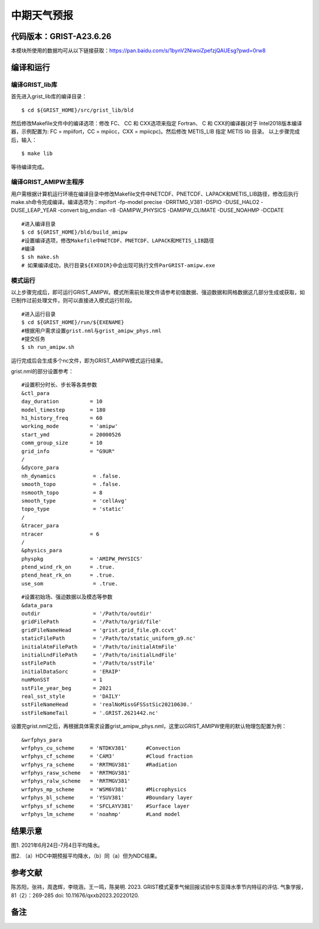 中期天气预报
================   

代码版本：GRIST-A23.6.26 
----------------------------------

本模块所使用的数据均可从以下链接获取：https://pan.baidu.com/s/1bynV2NiwoiZpefzjQAUEsg?pwd=0rw8 

编译和运行
----------------------------------

编译GRIST_lib库
>>>>>>>>>>>>>>>>>>>>>>>>>>>

首先进入grist_lib库的编译目录：

::

     $ cd ${GRIST_HOME}/src/grist_lib/bld

然后修改Makefile文件中的编译选项：修改 FC、 CC 和 CXX选项来指定 Fortran、 C 和 CXX的编译器(对于 Intel2018版本编译器，示例配置为: FC = mpiifort，CC = mpiicc，CXX = mpiicpc)。然后修改 METIS_LIB 指定 METIS lib 目录。
以上步骤完成后，输入：
::

     $ make lib

等待编译完成。

编译GRIST_AMIPW主程序
>>>>>>>>>>>>>>>>>>>>>>>>>>>

用户需根据计算机运行环境在编译目录中修改Makefile文件中NETCDF、PNETCDF、LAPACK和METIS_LIB路径，修改后执行make.sh命令完成编译。编译选项为：mpifort -fp-model precise -DRRTMG_V381 -DSPIO -DUSE_HALO2 -DUSE_LEAP_YEAR -convert big_endian -r8 -DAMIPW_PHYSICS -DAMIPW_CLIMATE -DUSE_NOAHMP -DCDATE

::

     #进入编译目录
     $ cd ${GRIST_HOME}/bld/build_amipw
     #设置编译选项，修改Makefile中NETCDF、PNETCDF、LAPACK和METIS_LIB路径
     #编译
     $ sh make.sh
     # 如果编译成功，执行目录${EXEDIR}中会出现可执行文件ParGRIST-amipw.exe

模式运行
>>>>>>>>>>>>>>>>>>>>>>>>>>>

以上步骤完成后，即可运行GRIST_AMIPW。模式所需前处理文件请参考初值数据、强迫数据和网格数据这几部分生成或获取，如已制作过前处理文件，则可以直接进入模式运行阶段。

::

     #进入运行目录
     $ cd ${GRIST_HOME}/run/${EXENAME}
     #根据用户需求设置grist.nml与grist_amipw_phys.nml
     #提交任务
     $ sh run_amipw.sh

运行完成后会生成多个nc文件，即为GRIST_AMIPW模式运行结果。

grist.nml的部分设置参考：

::

     #设置积分时长、步长等各类参数
     &ctl_para
     day_duration          = 10
     model_timestep        = 180
     h1_history_freq       = 60
     working_mode          = 'amipw'
     start_ymd             = 20000526
     comm_group_size       = 10
     grid_info             = "G9UR"
     /
     &dycore_para
     nh_dynamics            = .false.
     smooth_topo            = .false.
     nsmooth_topo           = 8
     smooth_type            = 'cellAvg'
     topo_type              = 'static'
     /
     &tracer_para
     ntracer               = 6
     /
     &physics_para
     physpkg               = 'AMIPW_PHYSICS'
     ptend_wind_rk_on      = .true.
     ptend_heat_rk_on      = .true.
     use_som                = .true.

::

     #设置初始场、强迫数据以及模态等参数
     &data_para
     outdir                 = '/Path/to/outdir'
     gridFilePath           = '/Path/to/grid/file'
     gridFileNameHead       = 'grist.grid_file.g9.ccvt'
     staticFilePath         = '/Path/to/static_uniform_g9.nc'
     initialAtmFilePath     = '/Path/to/initialAtmFile'
     initialLndFilePath     = '/Path/to/initialLndFile'
     sstFilePath            = '/Path/to/sstFile'
     initialDataSorc        = 'ERAIP'
     numMonSST              = 1
     sstFile_year_beg       = 2021
     real_sst_style         = 'DAILY'
     sstFileNameHead        = 'realNoMissGFSSstSic20210630.'
     sstFileNameTail        = '.GRIST.2621442.nc'


设置完grist.nml之后，再根据具体需求设置grist_amipw_phys.nml，这里以GRIST_AMIPW使用的默认物理包配置为例：

::

     &wrfphys_para
     wrfphys_cu_scheme     = 'NTDKV381'      #Convection
     wrfphys_cf_scheme     = 'CAM3'          #Cloud fraction
     wrfphys_ra_scheme     = 'RRTMGV381'     #Radiation
     wrfphys_rasw_scheme   = 'RRTMGV381'
     wrfphys_ralw_scheme   = 'RRTMGV381'
     wrfphys_mp_scheme     = 'WSM6V381'      #Microphysics
     wrfphys_bl_scheme     = 'YSUV381'       #Boundary layer
     wrfphys_sf_scheme     = 'SFCLAYV381'    #Surface layer
     wrfphys_lm_scheme     = 'noahmp'        #Land model


结果示意
----------------

.. image:: images/amipw.png   
   :align: center
图1. 2021年6月24日-7月4日平均降水。 



.. image:: images/hdc-ndc.png    
   :align: center
图2. （a）HDC中期预报平均降水，（b）同（a）但为NDC结果。

参考文献
----------------
陈苏阳，张祎，周逸辉，李晓涵，王一鸣，陈昊明. 2023. GRIST模式夏季气候回报试验中东亚降水季节内特征的评估. 气象学报，81（2）：269-285 doi: 10.11676/qxxb2023.20220120.


备注
----------------
